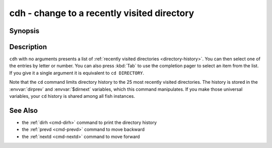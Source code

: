 .. _cmd-cdh:

cdh - change to a recently visited directory
============================================

Synopsis
--------

.. synopsis::

    cdh [DIRECTORY]

Description
-----------

``cdh`` with no arguments presents a list of :ref:`recently visited directories <directory-history>`.
You can then select one of the entries by letter or number.
You can also press :kbd:`Tab` to use the completion pager to select an item from the list.
If you give it a single argument it is equivalent to ``cd DIRECTORY``.

Note that the ``cd`` command limits directory history to the 25 most recently visited directories.
The history is stored in the :envvar:`dirprev` and :envvar:`$dirnext` variables, which this command manipulates.
If you make those universal variables, your ``cd`` history is shared among all fish instances.

See Also
--------

- the :ref:`dirh <cmd-dirh>` command to print the directory history
- the :ref:`prevd <cmd-prevd>` command to move backward
- the :ref:`nextd <cmd-nextd>` command to move forward
